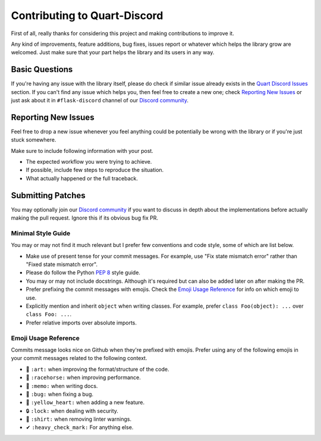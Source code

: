 Contributing to Quart-Discord
=============================

First of all, really thanks for considering this project and making contributions to improve it.

Any kind of improvements, feature additions, bug fixes, issues report or whatever which helps the library grow are welcomed. Just make sure that your part helps the library and its users in any way.

Basic Questions
---------------

If you're having any issue with the library itself, please do check if similar issue already exists in the `Quart Discord Issues`_ section. If you can't find any issue which helps you, then feel free to create a new one; check `Reporting New Issues`_ or just ask about it in ``#flask-discord`` channel of our `Discord community`_.

.. _Quart Discord Issues: https://github.com/jnawk/Quart-Discord/issues
.. _Discord community: https://discord.gg/7CrQEyP
.. _PEP 8: https://www.python.org/dev/peps/pep-0008/

Reporting New Issues
--------------------

Feel free to drop a new issue whenever you feel anything could be potentially be wrong with the library or if you're just stuck somewhere.

Make sure to include following information with your post.

- The expected workflow you were trying to achieve.
- If possible, include few steps to reproduce the situation.
- What actually happened or the full traceback.

Submitting Patches
------------------

You may optionally join our `Discord community`_ if you want to discuss in depth about the implementations before actually making the pull request. Ignore this if its obvious bug fix PR.

Minimal Style Guide
*******************

You may or may not find it much relevant but I prefer few conventions and code style, some of which are list below.

- Make use of present tense for your commit messages. For example, use "Fix state mismatch error" rather than "Fixed state mismatch error".
- Please do follow the Python `PEP 8`_ style guide.
- You may or may not include docstrings. Although it's required but can also be added later on after making the PR.
- Prefer prefixing the commit messages with emojis. Check the `Emoji Usage Reference`_ for info on which emoji to use.
- Explicitly mention and inherit ``object`` when writing classes. For example, prefer ``class Foo(object): ...`` over ``class Foo: ...``.
- Prefer relative imports over absolute imports.

Emoji Usage Reference
*********************

Commits message looks nice on Github when they're prefixed with emojis. Prefer using any of the following emojis in your commit messages related to the following context.

- 🎨 ``:art:`` when improving the format/structure of the code.
- 🐎 ``:racehorse:`` when improving performance.
- 📝 ``:memo:`` when writing docs.
- 🐛 ``:bug:`` when fixing a bug.
- 💛 ``:yellow_heart:`` when adding a new feature.
- 🔒 ``:lock:`` when dealing with security.
- 👕 ``:shirt:`` when removing linter warnings.
- ✔ ``:heavy_check_mark:`` For anything else.
